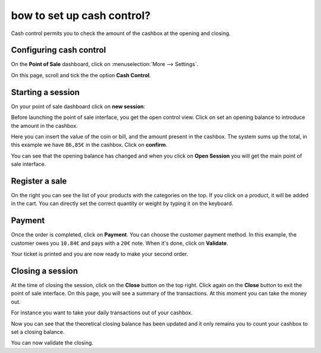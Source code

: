 ===========================
bow to set up cash control?
===========================

Cash control permits you to check the amount of the cashbox at the
opening and closing.

Configuring cash control
========================

On the **Point of Sale** dashboard, 
click on :menuselection:`More --> Settings`.

.. image:: media/cash_control01.png
    :align: center

On this page, scroll and tick the the option **Cash Control**.

.. image:: media/cash_control02.png
    :align: center

Starting a session
==================

On your point of sale dashboard click on **new session**:

.. image:: media/cash_control03.png
    :align: center

Before launching the point of sale interface, you get the open control
view. Click on set an opening balance to introduce the amount in the
cashbox.

.. image:: media/cash_control04.png
    :align: center

Here you can insert the value of the coin or bill, and the amount present in
the cashbox. The system sums up the total, in this example we have
``86,85€`` in the cashbox. Click on **confirm**.

.. image:: media/cash_control05.png
    :align: center

You can see that the opening balance has changed and when you click on
**Open Session** you will get the main point of sale interface.

Register a sale
===============

.. image:: media/cash_control06.png
    :align: center

On the right you can see the list of your products with the categories
on the top. If you click on a product, it will be added in the cart. You
can directly set the correct quantity or weight by typing it on the
keyboard.

Payment
=======

Once the order is completed, click on **Payment**. You can choose the
customer payment method. In this example, the customer owes you ``10.84€``
and pays with a ``20€`` note. When it's done, click on **Validate**.

.. image:: media/cash_control07.png
    :align: center

Your ticket is printed and you are now ready to make your second order.

Closing a session
=================

At the time of closing the session, click on the **Close** button on the top
right. Click again on the **Close** button to exit the point of sale interface. 
On this page, you will see a summary of the transactions. At this moment you can
take the money out.

.. image:: media/cash_control08.png
    :align: center

For instance you want to take your daily transactions out of your
cashbox.

.. image:: media/cash_control09.png
    :align: center

Now you can see that the theoretical closing balance has been updated
and it only remains you to count your cashbox to set a closing balance.

.. image:: media/cash_control10.png
    :align: center

You can now validate the closing.

.. seealso::
    * :doc:`invoice`
    * :doc:`refund`
    * :doc:`seasonal_discount`
